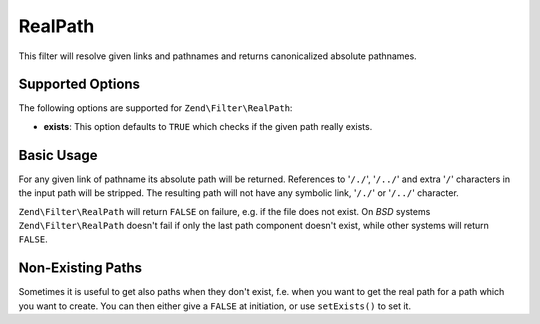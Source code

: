 .. _zend.filter.set.realpath:

RealPath
--------

This filter will resolve given links and pathnames and returns canonicalized absolute pathnames.

.. _zend.filter.set.realpath.options:

Supported Options
^^^^^^^^^^^^^^^^^

The following options are supported for ``Zend\Filter\RealPath``:

- **exists**: This option defaults to ``TRUE`` which checks if the given path really exists.

.. _zend.filter.set.realpath.basic:

Basic Usage
^^^^^^^^^^^

For any given link of pathname its absolute path will be returned. References to '``/./``', '``/../``' and extra
'``/``' characters in the input path will be stripped. The resulting path will not have any symbolic link,
'``/./``' or '``/../``' character.

``Zend\Filter\RealPath`` will return ``FALSE`` on failure, e.g. if the file does not exist. On *BSD* systems
``Zend\Filter\RealPath`` doesn't fail if only the last path component doesn't exist, while other systems will
return ``FALSE``.

.. code-block:: php
   :linenos:

   $filter = new Zend\Filter\RealPath();
   $path   = '/www/var/path/../../mypath';
   $filtered = $filter->filter($path);

   // returns '/www/mypath'

.. _zend.filter.set.realpath.exists:

Non-Existing Paths
^^^^^^^^^^^^^^^^^^

Sometimes it is useful to get also paths when they don't exist, f.e. when you want to get the real path for a path
which you want to create. You can then either give a ``FALSE`` at initiation, or use ``setExists()`` to set it.

.. code-block:: php
   :linenos:

   $filter = new Zend\Filter\RealPath(false);
   $path   = '/www/var/path/../../non/existing/path';
   $filtered = $filter->filter($path);

   // returns '/www/non/existing/path'
   // even when file_exists or realpath would return false


